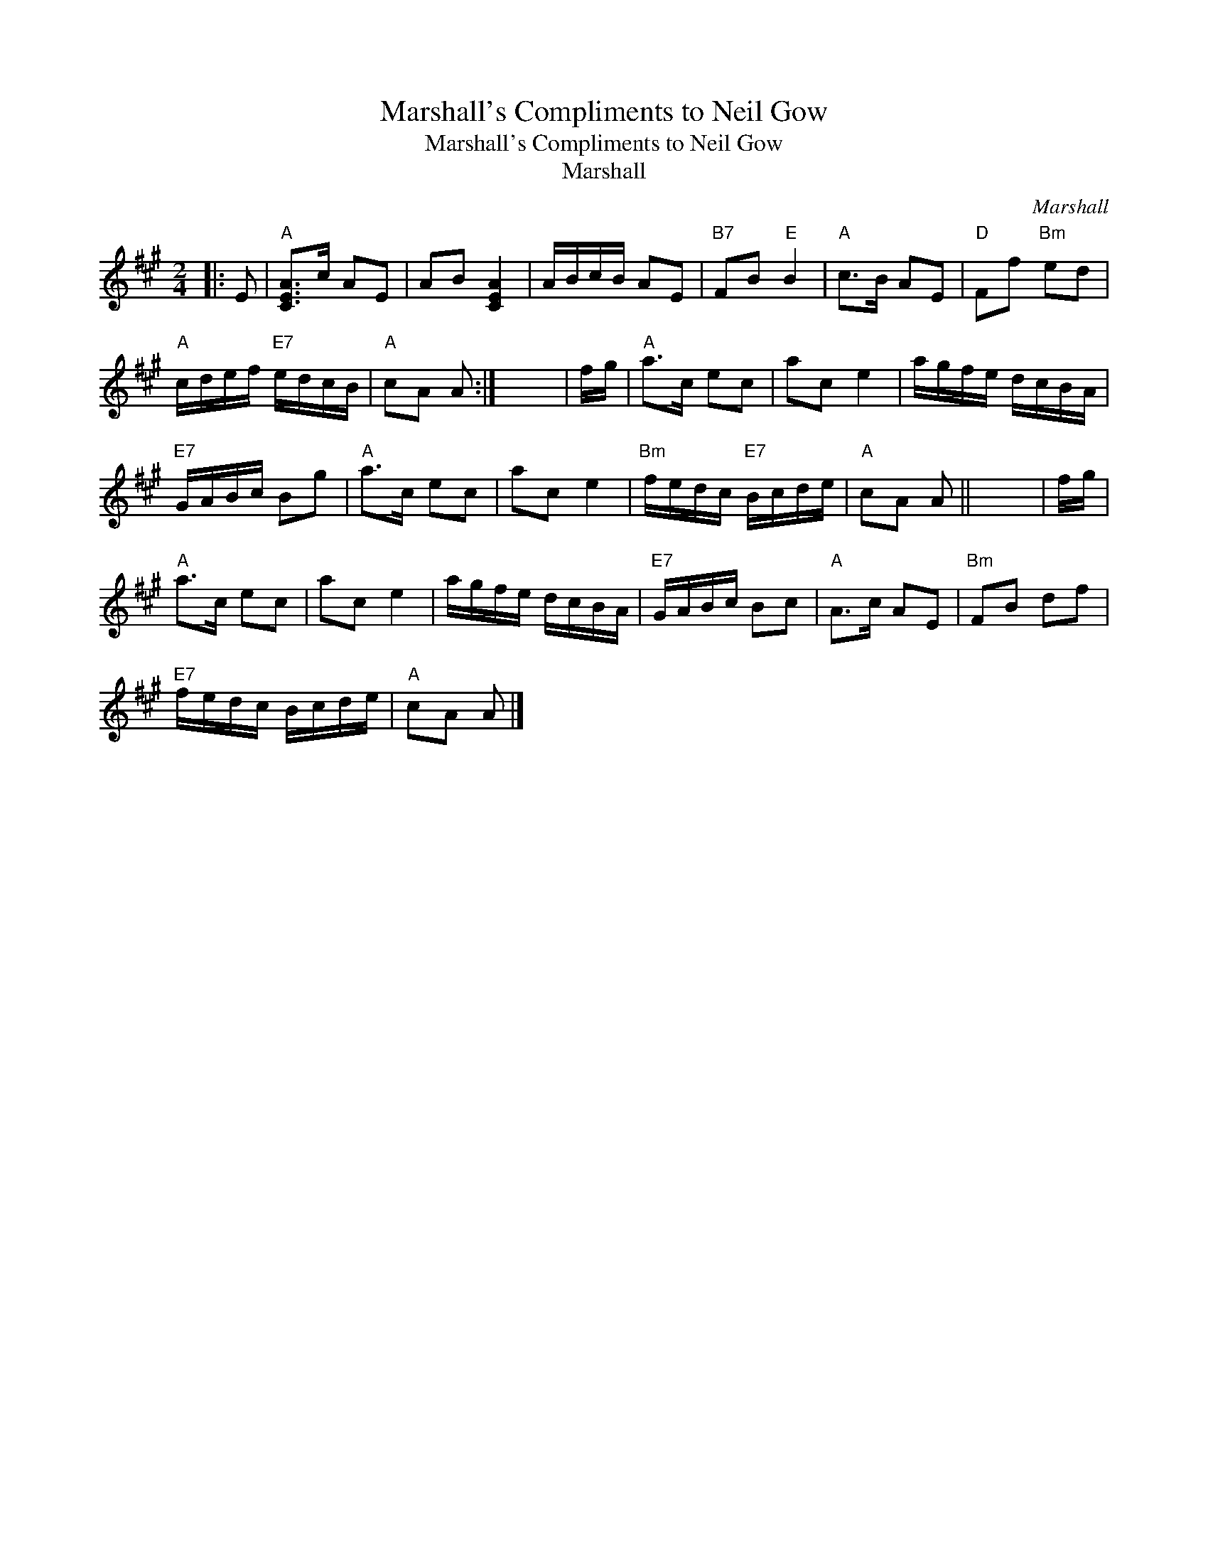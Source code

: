 X:1
T:Marshall's Compliments to Neil Gow
T:Marshall's Compliments to Neil Gow
T:Marshall
C:Marshall
L:1/8
M:2/4
K:A
V:1 treble 
V:1
|: E |"A" [CEA]>c AE | AB [CEA]2 | A/B/c/B/ AE |"B7" FB"E" B2 |"A" c>B AE |"D" Ff"Bm" ed | %7
"A" c/d/e/f/"E7" e/d/c/B/ |"A" cA A :| x4 | f/g/ |"A" a>c ec | ac e2 | a/g/f/e/ d/c/B/A/ | %14
"E7" G/A/B/c/ Bg |"A" a>c ec | ac e2 |"Bm" f/e/d/c/"E7" B/c/d/e/ |"A" cA A || x4 | f/g/ | %21
"A" a>c ec | ac e2 | a/g/f/e/ d/c/B/A/ |"E7" G/A/B/c/ Bc |"A" A>c AE |"Bm" FB df | %27
"E7" f/e/d/c/ B/c/d/e/ |"A" cA A |] %29

